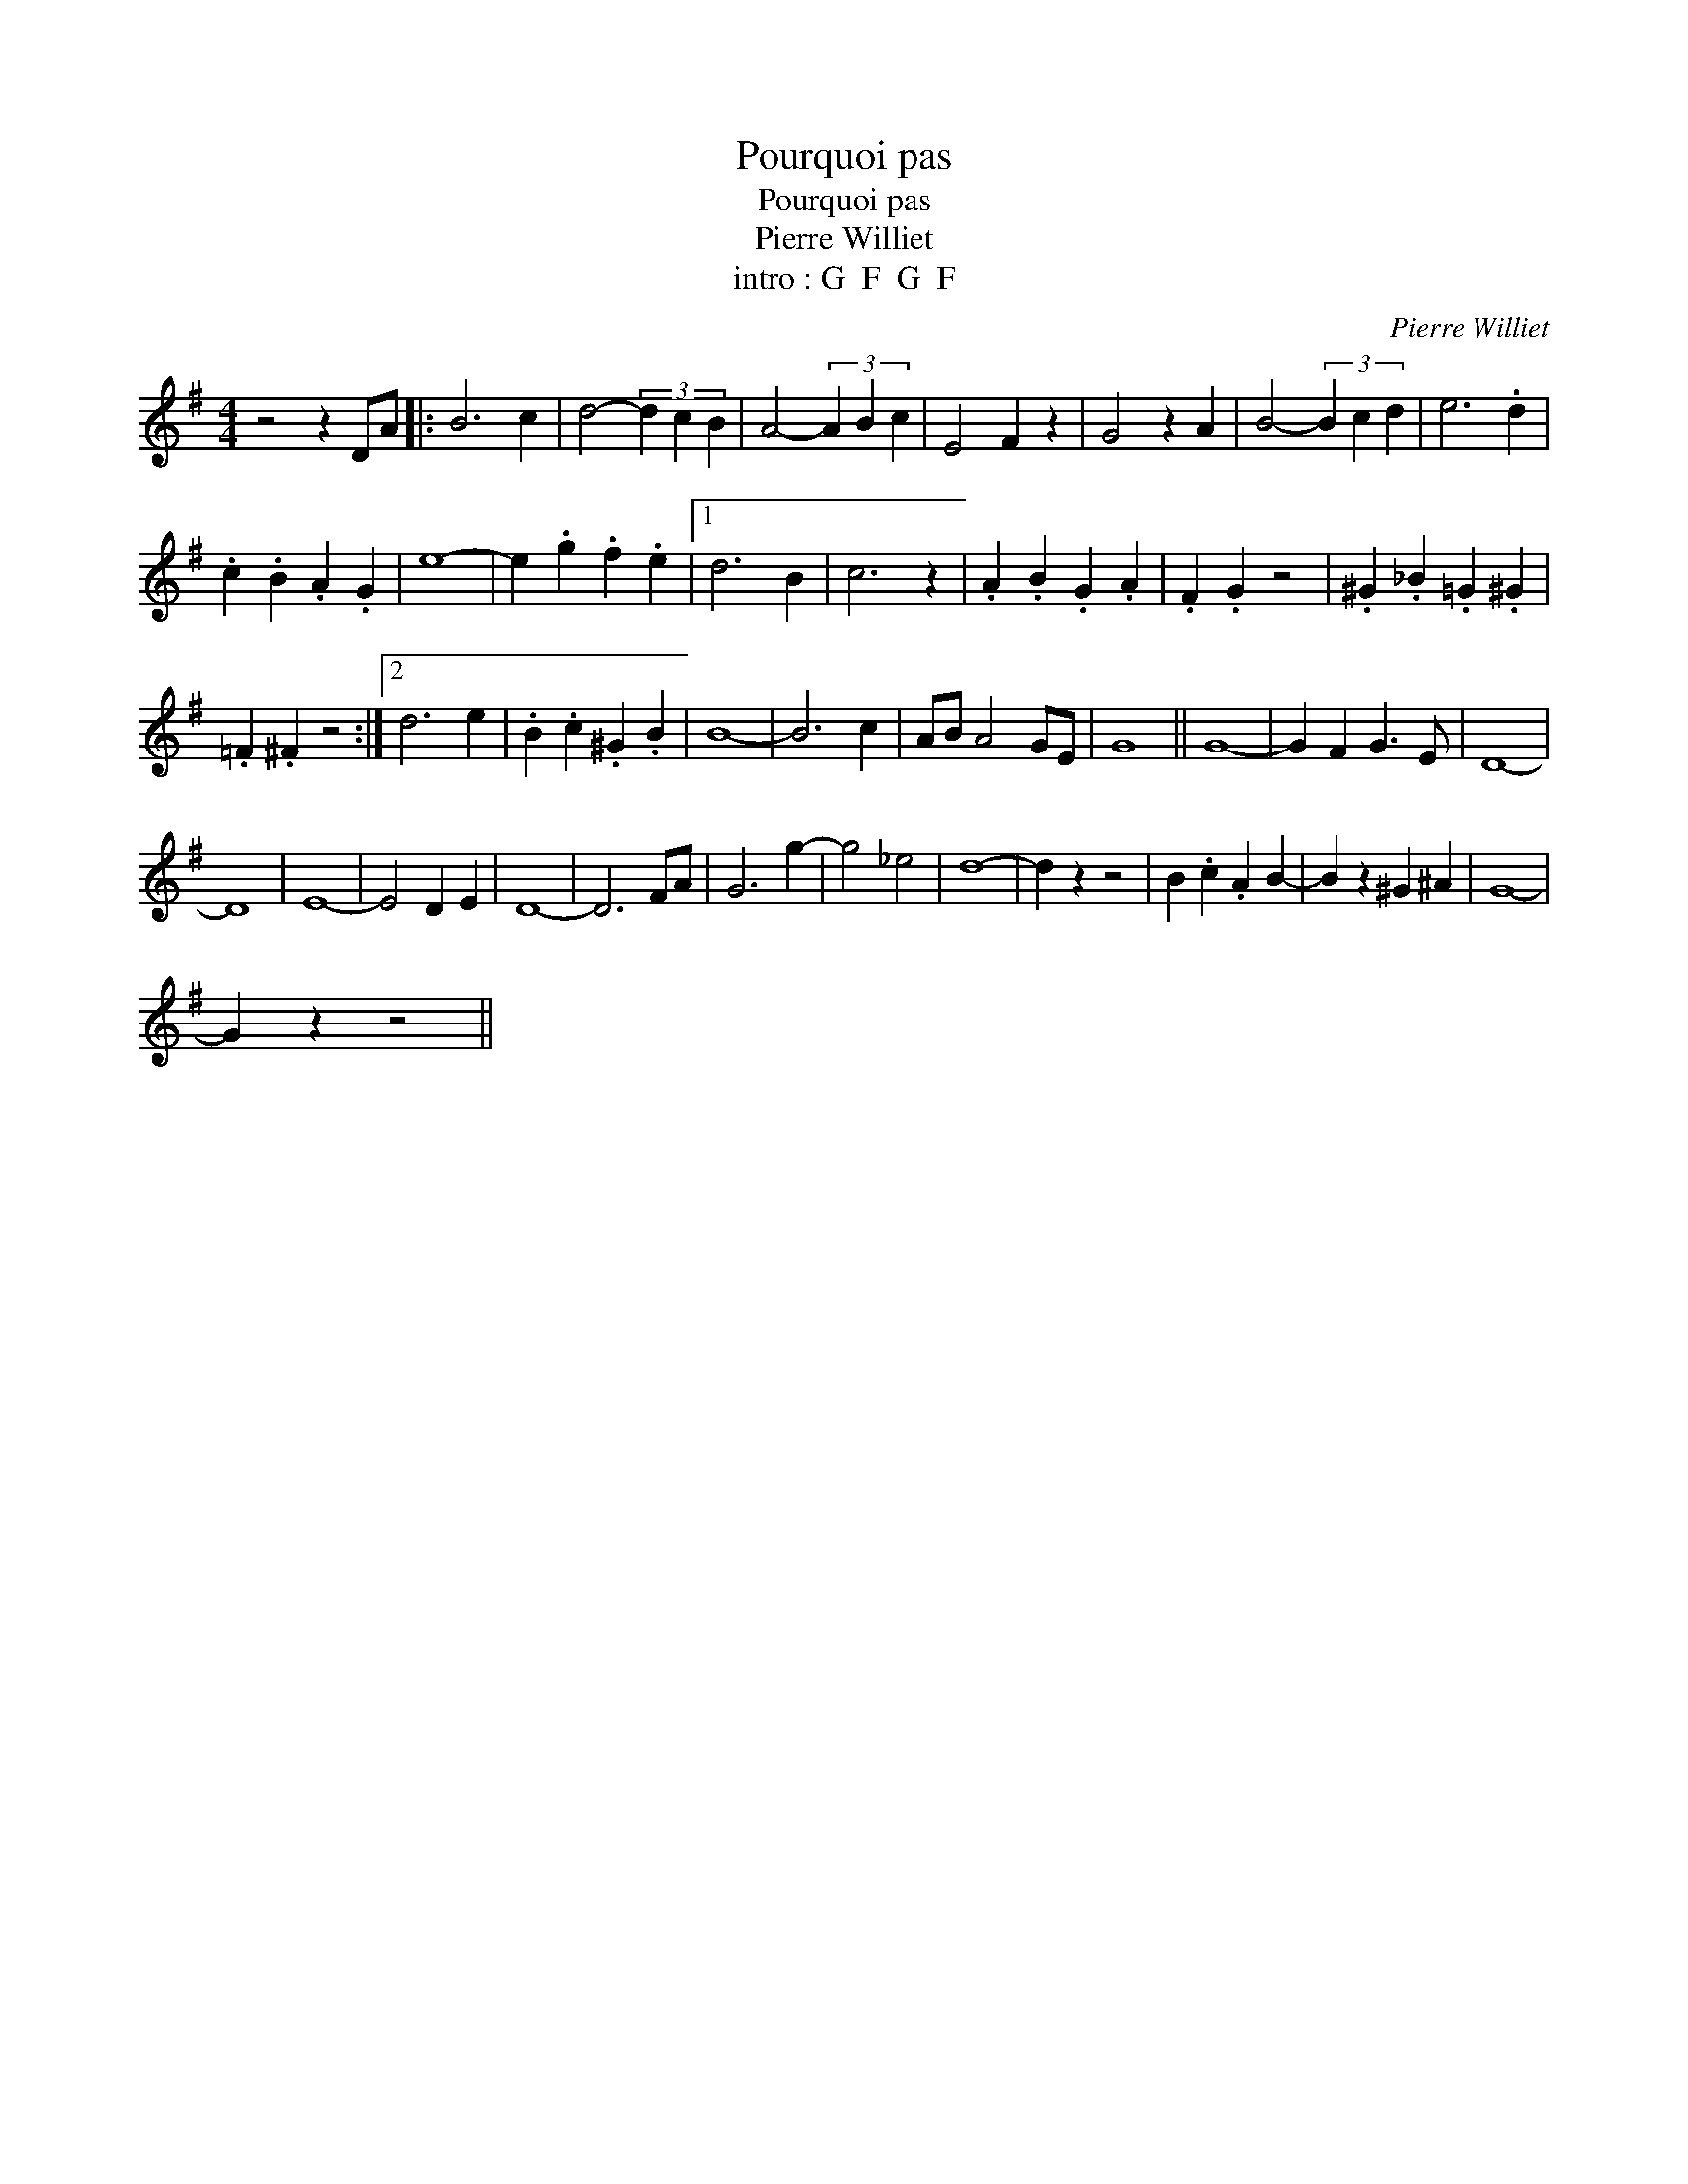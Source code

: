 X:1
T:Pourquoi pas
T:Pourquoi pas
T:Pierre Williet 
T:intro : G  F  G  F 
C:Pierre Williet
Z:All Rights Reserved
L:1/4
M:4/4
K:G
V:1 treble 
%%MIDI program 0
V:1
 z2 z D/A/ |: B3 c | d2- (3d c B | A2- (3A B c | E2 F z | G2 z A | B2- (3B c d | e3 .d | %8
 .c .B .A .G | e4- | e .g .f .e |1 d3 B | c3 z | .A .B .G .A | .F .G z2 | .^G ._B .=G .^G | %16
 .=F .^F z2 :|2 d3 e | .B .c .^G .B | B4- | B3 c | A/B/ A2 G/E/ | G4 || G4- | G F G3/2 E/ | D4- | %26
 D4 | E4- | E2 D E | D4- | D3 F/A/ | G3 g- | g2 _e2 | d4- | d z z2 | B .c .A B- | B z ^G ^A | G4- | %38
 G z z2 || %39

